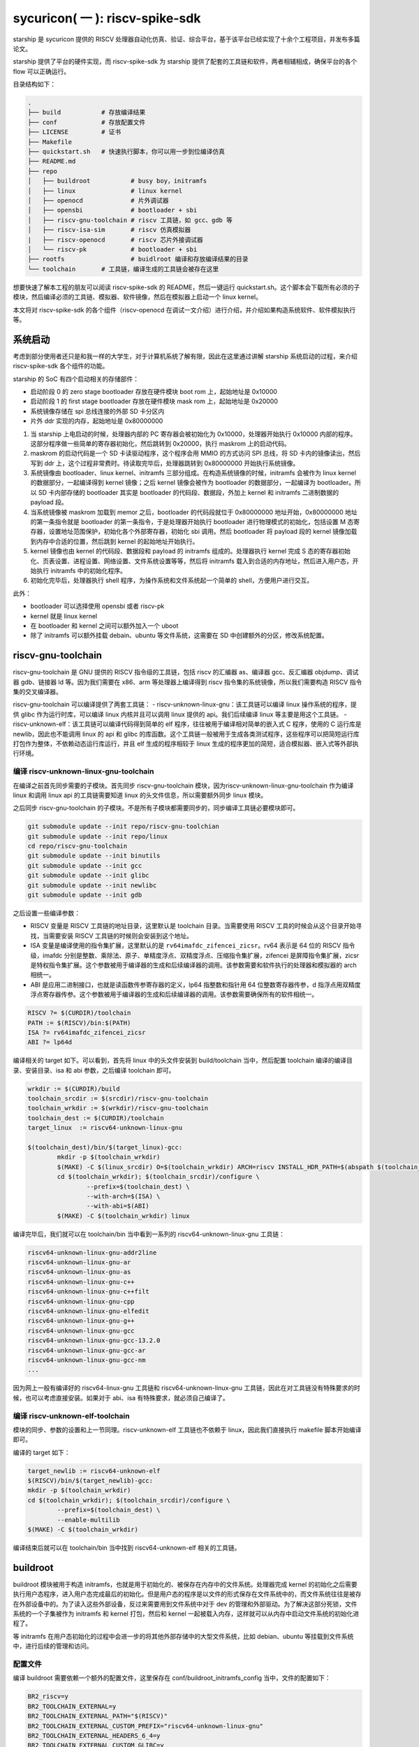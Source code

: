 sycuricon( 一 ): riscv-spike-sdk
========================================

starship 是 sycuricon 提供的 RISCV 处理器自动化仿真、验证、综合平台，基于该平台已经实现了十余个工程项目，并发布多篇论文。

starship 提供了平台的硬件实现，而 riscv-spike-sdk 为 starship 提供了配套的工具链和软件，两者相辅相成，确保平台的各个 flow 可以正确运行。

目录结构如下：

.. code:: text

    .
    ├── build           # 存放编译结果
    ├── conf            # 存放配置文件
    ├── LICENSE         # 证书
    ├── Makefile        
    ├── quickstart.sh   # 快速执行脚本，你可以用一步到位编译仿真
    ├── README.md                
    ├── repo
    │   ├── buildroot           # busy boy，initramfs
    │   ├── linux               # linux kernel
    │   ├── openocd             # 片外调试器
    │   ├── opensbi             # bootloader + sbi
    │   ├── riscv-gnu-toolchain # riscv 工具链，如 gcc、gdb 等
    │   ├── riscv-isa-sim       # riscv 仿真模拟器
    |   ├── riscv-openocd       # riscv 芯片外接调试器
    │   └── riscv-pk            # bootloader + sbi
    ├── rootfs                  # buidlroot 编译和存放编译结果的目录
    └── toolchain       # 工具链，编译生成的工具链会被存在这里

想要快速了解本工程的朋友可以阅读 riscv-spike-sdk 的 README，然后一键运行 quickstart.sh。这个脚本会下载所有必须的子模块，然后编译必须的工具链、模拟器、软件镜像，然后在模拟器上启动一个 linux kernel。

本文将对 riscv-spike-sdk 的各个组件（riscv-openocd 在调试一文介绍）进行介绍，并介绍如果构造系统软件、软件模拟执行等。

系统启动
~~~~~~~~~~~~~~~~~~~~~~~~~~~~~~~~~~~~~~~~~~~~~~~~~~~~~~~~

考虑到部分使用者还只是和我一样的大学生，对于计算机系统了解有限，因此在这里通过讲解 starship 系统启动的过程，来介绍 riscv-spike-sdk 各个组件的功能。

starship 的 SoC 有四个启动相关的存储部件：

- 启动阶段 0 的 zero stage bootloader 存放在硬件模块 boot rom 上，起始地址是 0x10000

- 启动阶段 1 的 first stage bootloader 存放在硬件模块 mask rom 上，起始地址是 0x20000

- 系统镜像存储在 spi 总线连接的外部 SD 卡分区内

- 片外 ddr 实现的内存，起始地址是 0x80000000

1. 当 starship 上电启动的时候，处理器内部的 PC 寄存器会被初始化为 0x10000，处理器开始执行 0x10000 内部的程序。这部分程序做一些简单的寄存器初始化，然后跳转到 0x20000，执行 maskrom 上的启动代码。

2. maskrom 的启动代码是一个 SD 卡读驱动程序，这个程序会用 MMIO 的方式访问 SPI 总线，将 SD 卡内的镜像读出，然后写到 ddr 上，这个过程非常费时。待读取完毕后，处理器跳转到 0x80000000 开始执行系统镜像。

3. 系统镜像由 bootloader、linux kernel、initramfs 三部分组成。在构造系统镜像的时候，initramfs 会被作为 linux kernel 的数据部分，一起编译得到 kernel 镜像；之后 kernel 镜像会被作为 bootloader 的数据部分，一起编译为 bootloader。所以 SD 卡内部存储的 bootloader 其实是 bootloader 的代码段、数据段，外加上 kernel 和 initramfs 二进制数据的 payload 段。

4. 当系统镜像被 maskrom 加载到 memor 之后，bootloader 的代码段就位于 0x80000000 地址开始，0x80000000 地址的第一条指令就是 bootloader 的第一条指令，于是处理器开始执行 bootloader 进行物理模式的初始化，包括设置 M 态寄存器，设置地址范围保护，初始化各个外部寄存器，初始化 sbi 调用。然后 bootloader 将 payload 段的 kernel 镜像加载到内存中合适的位置，然后跳到 kernel 的起始地址开始执行。

5. kernel 镜像也由 kernel 的代码段、数据段和 payload 的 initramfs 组成的。处理器执行 kernel 完成 S 态的寄存器初始化、页表设置、进程设置、网络设置、文件系统设置等等，然后将 initramfs 载入到合适的内存地址，然后进入用户态，开始执行 initramfs 中的初始化程序。

6. 初始化完毕后，处理器执行 shell 程序，为操作系统和文件系统起一个简单的 shell，方便用户进行交互。

此外：

- bootloader 可以选择使用 opensbi 或者 riscv-pk

- kernel 就是 linux kernel

- 在 bootloader 和 kernel 之间可以额外加入一个 uboot

- 除了 initramfs 可以额外挂载 debain、ubuntu 等文件系统，这需要在 SD 中创建额外的分区，修改系统配置。

riscv-gnu-toolchain
~~~~~~~~~~~~~~~~~~~~~~~

riscv-gnu-toolchain 是 GNU 提供的 RISCV 指令级的工具链，包括 riscv 的汇编器 as、编译器 gcc、反汇编器 objdump、调试器 gdb、链接器 ld 等。因为我们需要在 x86、arm 等处理器上编译得到 riscv 指令集的系统镜像，所以我们需要构造 RISCV 指令集的交叉编译器。

riscv-gnu-toolchain 可以编译提供了两套工具链：
- riscv-unknown-linux-gnu：该工具链可以编译 linux 操作系统的程序，提供 glibc 作为运行时库，可以编译 linux 内核并且可以调用 linux 提供的 api。我们后续编译 linux 等主要是用这个工具链。
- riscv-unknown-elf：该工具链可以编译代码得到简单的 elf 程序，往往被用于编译相对简单的嵌入式 C 程序，使用的 C 运行库是 newlib，因此也不能调用 linux 的 api 和 glibc 的库函数。这个工具链一般被用于生成各类测试程序，这些程序可以把简短运行库打包作为整体，不依赖动态运行库运行，并且 elf 生成的程序相较于 linux 生成的程序更加的简短，适合模拟器、嵌入式等外部执行环境。

编译 riscv-unknown-linux-gnu-toolchain
--------------------------------------

在编译之前首先同步需要的子模块。首先同步 riscv-gnu-toolchain 模块，因为riscv-unknown-linux-gnu-toolchain 作为编译 linux 和调用 linux api 的工具链需要知道 linux 的头文件信息，所以需要额外同步 linux 模块。

之后同步 riscv-gnu-toolchain 的子模块。不是所有子模块都需要同步的，同步编译工具链必要模块即可。

.. code:: sh

        git submodule update --init repo/riscv-gnu-toolchian
        git submodule update --init repo/linux
        cd repo/riscv-gnu-toolchain
        git submodule update --init binutils
        git submodule update --init gcc
        git submodule update --init glibc
        git submodule update --init newlibc
        git submodule update --init gdb



之后设置一些编译参数：

- RISCV 变量是 RISCV 工具链的地址目录，这里默认是 toolchain 目录。当需要使用 RISCV 工具的时候会从这个目录开始寻找，当需要安装 RISCV 工具链的时候则会安装到这个地址。

- ISA 变量是编译使用的指令集扩展，这里默认的是 ``rv64imafdc_zifencei_zicsr``。rv64 表示是 64 位的 RISCV 指令级，imafdc 分别是整数、乘除法、原子、单精度浮点、双精度浮点、压缩指令集扩展，zifencei 是屏障指令集扩展，zicsr 是特权指令集扩展。这个参数被用于编译器的生成和后续编译器的调用。该参数需要和软件执行的处理器和模拟器的 arch 相统一。

- ABI 是应用二进制接口，也就是读函数传参寄存器的定义，lp64 指整数和指针用 64 位整数寄存器传参，d 指浮点用双精度浮点寄存器传参。这个参数被用于编译器的生成和后续编译器的调用。该参数需要确保所有的软件相统一。

.. code-block:: Makefile

    RISCV ?= $(CURDIR)/toolchain
    PATH := $(RISCV)/bin:$(PATH)
    ISA ?= rv64imafdc_zifencei_zicsr
    ABI ?= lp64d

编译相关的 target 如下。可以看到，首先将 linux 中的头文件安装到 build/toolchain 当中，然后配置 toolchain 编译的编译目录、安装目录、isa 和 abi 参数，之后编译 toolchain 即可。

.. code-block:: Makefile

        wrkdir := $(CURDIR)/build
        toolchain_srcdir := $(srcdir)/riscv-gnu-toolchain
        toolchain_wrkdir := $(wrkdir)/riscv-gnu-toolchain
        toolchain_dest := $(CURDIR)/toolchain
        target_linux  := riscv64-unknown-linux-gnu

        $(toolchain_dest)/bin/$(target_linux)-gcc:
                mkdir -p $(toolchain_wrkdir)
                $(MAKE) -C $(linux_srcdir) O=$(toolchain_wrkdir) ARCH=riscv INSTALL_HDR_PATH=$(abspath $(toolchain_srcdir)/linux-headers) headers_install
                cd $(toolchain_wrkdir); $(toolchain_srcdir)/configure \
                        --prefix=$(toolchain_dest) \
                        --with-arch=$(ISA) \
                        --with-abi=$(ABI) 
                $(MAKE) -C $(toolchain_wrkdir) linux
 
编译完毕后，我们就可以在 toolchain/bin 当中看到一系列的 riscv64-unknown-linux-gnu 工具链：

.. code-block:: sh

        riscv64-unknown-linux-gnu-addr2line
        riscv64-unknown-linux-gnu-ar
        riscv64-unknown-linux-gnu-as
        riscv64-unknown-linux-gnu-c++
        riscv64-unknown-linux-gnu-c++filt
        riscv64-unknown-linux-gnu-cpp
        riscv64-unknown-linux-gnu-elfedit
        riscv64-unknown-linux-gnu-g++
        riscv64-unknown-linux-gnu-gcc
        riscv64-unknown-linux-gnu-gcc-13.2.0
        riscv64-unknown-linux-gnu-gcc-ar
        riscv64-unknown-linux-gnu-gcc-nm
        ...


因为网上一般有编译好的 riscv64-linux-gnu 工具链和 riscv64-unknown-linux-gnu 工具链，因此在对工具链没有特殊要求的时候，也可以考虑直接安装。如果对于 abi、isa 有特殊要求，就必须自己编译了。

编译 riscv-unknown-elf-toolchain
--------------------------------

模块的同步、参数的设置和上一节同理。riscv-unknown-elf 工具链也不依赖于 linux，因此我们直接执行 makefile 脚本开始编译即可。

编译的 target 如下：

.. code-block:: Makefile

        target_newlib := riscv64-unknown-elf
        $(RISCV)/bin/$(target_newlib)-gcc:
        mkdir -p $(toolchain_wrkdir)
        cd $(toolchain_wrkdir); $(toolchain_srcdir)/configure \
                --prefix=$(toolchain_dest) \
                --enable-multilib
        $(MAKE) -C $(toolchain_wrkdir)


编译结束后就可以在 toolchain/bin 当中找到 riscv64-unknown-elf 相关的工具链。

buildroot
~~~~~~~~~~~

buildroot 模块被用于构造 initramfs，也就是用于初始化的、被保存在内存中的文件系统。处理器完成 kernel 的初始化之后需要执行用户态程序，进入用户态完成最后的初始化。但是用户态的程序是以文件的形式保存在文件系统中的，而文件系统往往是被存在外部设备中的。为了读入这些外部设备，反过来需要用到文件系统中对于 dev 的管理和外部驱动。为了解决这部分死锁，文件系统的一个子集被作为 initramfs 和 kernel 打包，然后和 kernel 一起被载入内存，这样就可以从内存中启动文件系统的初始化进程了。

等 initramfs 在用户态初始化的过程中会进一步的将其他外部存储中的大型文件系统，比如 debian、ubuntu 等挂载到文件系统中，进行后续的管理和访问。

配置文件
----------

编译 buildroot 需要依赖一个额外的配置文件，这里保存在 conf/buildroot_initramfs_config 当中，文件的配置如下：

.. code-block:: text

        BR2_riscv=y
        BR2_TOOLCHAIN_EXTERNAL=y
        BR2_TOOLCHAIN_EXTERNAL_PATH="$(RISCV)"
        BR2_TOOLCHAIN_EXTERNAL_CUSTOM_PREFIX="riscv64-unknown-linux-gnu"
        BR2_TOOLCHAIN_EXTERNAL_HEADERS_6_4=y
        BR2_TOOLCHAIN_EXTERNAL_CUSTOM_GLIBC=y
        # BR2_TOOLCHAIN_EXTERNAL_INET_RPC is not set
        BR2_TOOLCHAIN_EXTERNAL_CXX=y

BR2_TOOLCHAIN_EXTERNAL_HEADERS_6_4=y 定义了 buildroot 依赖的 linux 内核的版本类型，比如这里是因为我们搭配的 linux 内核是 6.4 版本，如果更换了内核版本，这个参数也要跟着做修改。

开始编译
---------

编译 buildroot 的 makefile 脚本如下：

.. code-block:: Makefile

        buildroot_srcdir := $(srcdir)/buildroot
        buildroot_initramfs_wrkdir := $(topdir)/rootfs/buildroot_initramfs
        buildroot_initramfs_tar := $(buildroot_initramfs_wrkdir)/images/rootfs.tar
        buildroot_initramfs_config := $(confdir)/buildroot_initramfs_config
        buildroot_initramfs_sysroot_stamp := $(wrkdir)/.buildroot_initramfs_sysroot
        buildroot_initramfs_sysroot := $(topdir)/rootfs/buildroot_initramfs_sysroot


- conf/buildroot_initramfs_config：提供的 buildroot 的配置

- repo/buildroot：buildroot 的源代码

- rootfs/buildroot_initramfs：buildroot 编译的工作区

- rootfs/buildroot_initramfs/.config：编译 buildroot 用到的完整的 buildroot 配置

- rootfs/buildroot_initramfs/image/rootfs.tar：buildroot 编译得到的 initramfs 压缩包

- rootfs/buildroot_initramfs_sysroot：rootfs.tar 解压缩后的内容

.. code-block:: Makefile

        $(buildroot_initramfs_wrkdir)/.config: $(buildroot_srcdir)
                rm -rf $(dir $@)
                mkdir -p $(dir $@)
                cp $(buildroot_initramfs_config) $@
                $(MAKE) -C $< RISCV=$(RISCV) PATH="$(PATH)" O=$(buildroot_initramfs_wrkdir) olddefconfig CROSS_COMPILE=riscv64-unknown-linux-gnu-

        $(buildroot_initramfs_tar): $(buildroot_srcdir) $(buildroot_initramfs_wrkdir)/.config $(RISCV)/bin/$(target_linux)-gcc $(buildroot_initramfs_config)
                $(MAKE) -C $< RISCV=$(RISCV) PATH="$(PATH)" O=$(buildroot_initramfs_wrkdir)

        $(buildroot_initramfs_sysroot): $(buildroot_initramfs_tar)
                mkdir -p $(buildroot_initramfs_sysroot)
                tar -xpf $< -C $(buildroot_initramfs_sysroot) --exclude ./dev --exclude ./usr/share/locale

        .PHONY: buildroot_initramfs_sysroot
        buildroot_initramfs_sysroot: $(buildroot_initramfs_sysroot)


1. 执行 buildroot_initramfs_sysroot 项目，编译 initramfs 的 sysroot

2. 执行 $(buildroot_initramfs_wrkdir)/.config，该目标将 conf/buildroot_initramfs_config 拷贝到 rootfs/buildroot_initramfs，然后执行 buildroot 的 oldconfig 项目，在 conf/buildroot_initramfs_config 的基础上生成 .config

3. 执行 $(buildroot_initramfs_tar)，根据 .config 的配置，生成文件系统的 tar 压缩包，保存在 rootfs/buildroot_initramfs/images/rootfs.tar

4. 执行 $(buildroot_initramfs_sysroot)，将 rootfs.tar 解压到 rootfs/buildroot_initramfs_sysroot

编译结果
-----------------

我们可以打开 rootfs/buildroot_initramfs_sysroot 来查看对应的文件系统结果：

.. code-block:: sh

        riscv-spike-sdk/rootfs/buildroot_initramfs_sysroot$ ls
        bin  data  etc  lib  lib64  linuxrc  media  mnt  opt  proc  root  run  sbin  sys  tmp  usr  var


执行 ls 命令可以看到，实际上 bin 文件夹下的系统目录只有一个 busybox 是真实存在的应用，其他的 ls、cp 等简单功能都是链接到 busybox，由 busybox 实现。所以这个 initramfs 实际上就是用 busybox 提供功能服务的。

.. code-block:: sh

        rootfs/buildroot_initramfs_sysroot/bin$ ls -l
        total 964
        lrwxrwxrwx 1 zyy zyy      7 Dec  2  2023 arch -> busybox
        lrwxrwxrwx 1 zyy zyy      7 Dec  2  2023 ash -> busybox
        lrwxrwxrwx 1 zyy zyy      7 Dec  2  2023 base32 -> busybox
        lrwxrwxrwx 1 zyy zyy      7 Dec  2  2023 base64 -> busybox
        -rwsr-xr-x 1 zyy zyy 984696 Dec  2  2023 busybox
        lrwxrwxrwx 1 zyy zyy      7 Dec  2  2023 cat -> busybox
        lrwxrwxrwx 1 zyy zyy      7 Dec  2  2023 chattr -> busybox
        lrwxrwxrwx 1 zyy zyy      7 Dec  2  2023 chgrp -> busybox
        lrwxrwxrwx 1 zyy zyy      7 Dec  2  2023 chmod -> busybox
        lrwxrwxrwx 1 zyy zyy      7 Dec  2  2023 chown -> busybox
        lrwxrwxrwx 1 zyy zyy      7 Dec  2  2023 cp -> busybox
        lrwxrwxrwx 1 zyy zyy      7 Dec  2  2023 cpio -> busybox
        lrwxrwxrwx 1 zyy zyy      7 Dec  2  2023 date -> busybox
        lrwxrwxrwx 1 zyy zyy      7 Dec  2  2023 dd -> busybox
        lrwxrwxrwx 1 zyy zyy      7 Dec  2  2023 df -> busybox
        ...

initramfs
------------------

conf/initramfs.txt 是 kernel 携带 initramfs 的时候额外需要携带的文件，文件内容如下：

.. code-block:: sh

        dir /dev 755 0 0
        nod /dev/console 644 0 0 c 5 1
        nod /dev/null 644 0 0 c 1 3
        slink /init /bin/busybox 755 0 0

当 initramfs 文件系统被挂载之后，他会执行这个 initramfs.txt 中的命令，生成额外的 dev 文件夹，将 bin/busybox 链接到 init 进程，之后开始执行 init 进程进行用户态的初始化。

追加文件
-------------------

在 initramfs 编译完成后，如果用户需要自己额外提供其他的文件，可以在 rootfs/buildroot_initramfs_sysroot 对应的文件夹中加入额外的文件。因为 sysroot 文件夹的权限是 root 的，所以这个时候需要用 sudo 权限才可以加入文件成功。

linux
~~~~~~~~~~~

linux 内核是操作系统的核心部分，负责初始化系统态的各个程序和提供各类系统调用，然后挂载 initramfs 进行下一阶段的初始化。

配置文件
----------------

编译 linux 同样依赖配置文件 conf/linux_defconfig，该配置文件内容如下：

.. code-block:: text

        CONFIG_EMBEDDED=y
        CONFIG_SOC_SIFIVE=y
        CONFIG_SMP=y
        CONFIG_HZ_100=y
        CONFIG_CMDLINE="earlyprintk"
        CONFIG_PARTITION_ADVANCED=y
        # CONFIG_COMPACTION is not set
        ....


一些比较特殊的配置字段如下：

- CONFIG_DEFAULT_HOSTNAME="riscv-rss"：riscv-rss 是 riscv-spike-sdk 的简称

- CONFIG_BLK_DEV_INITRD=y：表示 initramfs 会被 kernel 打包作为 payload

- CONFIG_HVC_RISCV_SBI=y：允许使用 hvc 功能

- CONFIG_EXT4_FS=y：文件系统格式为 ext4_fs，initramfs 的格式就是对应的 ext4

- CONFIG_MODULES=y：允许加载额外的内核模块，即可以执行 insmod、rmmod 等

开始编译
---------------------

编译 linux 的脚本如下：

.. code-block:: makefile

        linux_srcdir := $(srcdir)/linux
        linux_wrkdir := $(wrkdir)/linux
        linux_defconfig := $(confdir)/linux_defconfig

        vmlinux := $(linux_wrkdir)/vmlinux
        vmlinux_stripped := $(linux_wrkdir)/vmlinux-stripped
        linux_image := $(linux_wrkdir)/arch/riscv/boot/Image

- repo/linux：为 linux 的源代码

- conf/linux_defconfig：为 linux 的默认配置选项

- build/linux：为编译 linux 的工作区域

- build/linux/vmlinux：为 linux 编译得到的 elf 文件

- build/linux/vmlinux-stripped：是 vmlinux 删去符号表等冗余信息之后的文件

- build/linux/arch/riscv/boot/Image：vumlinux-stripped 生成的二进制镜像文件

.. code-block:: sh

        $(linux_wrkdir)/.config: $(linux_defconfig) $(linux_srcdir)
                mkdir -p $(dir $@)
                cp -p $< $@
                $(MAKE) -C $(linux_srcdir) O=$(linux_wrkdir) ARCH=riscv CROSS_COMPILE=riscv64-unknown-linux-gnu- olddefconfig
                echo $(ISA)
                echo $(filter rv32%,$(ISA))
        ifeq (,$(filter rv%c,$(ISA)))
                sed 's/^.-CONFIG_RISCV_ISA_C.-$$/CONFIG_RISCV_ISA_C=n/' -i $@
                $(MAKE) -C $(linux_srcdir) O=$(linux_wrkdir) ARCH=riscv CROSS_COMPILE=riscv64-unknown-linux-gnu- olddefconfig
        endif

        $(vmlinux): $(linux_srcdir) $(linux_wrkdir)/.config $(buildroot_initramfs_sysroot)
                $(MAKE) -C $< O=$(linux_wrkdir) \
                        CONFIG_INITRAMFS_SOURCE="$(confdir)/initramfs.txt $(buildroot_initramfs_sysroot)" \
                        CONFIG_INITRAMFS_ROOT_UID=$(shell id -u) \
                        CONFIG_INITRAMFS_ROOT_GID=$(shell id -g) \
                        CROSS_COMPILE=riscv64-unknown-linux-gnu- \
                        ARCH=riscv \
                        all

        $(vmlinux_stripped): $(vmlinux)
                $(target_linux)-strip -o $@ $<

        $(linux_image): $(vmlinux)

        .PHONY: vmlinux
        vmlinux: $(vmlinux)


1. 执行 $(linux_wrkdir)/.config，将 conf/linux_defconfig 拷贝到 build/linux，然后执行 linux 的 olddefconfig 在 linux_defconfig 的基础上生成新的配置文件 .conf

2. 检查 ISA 是不是包含压缩指令扩展，包含的话新增 CONFIG_RISCV_ISA_C 的配置，重新生成配置文件

3. 执行 $(vmlinux) 将 linux 源码生成 vmlinux 文件和 Image 文件，并将 initramfs_sysroot 打包作为内嵌的文件系统。CONFIG_INITRAMFS_SOURCE 载入对应的 initramfs 的内容，包括 initramfs.txt 和 initramfs_sysroot。

4. 执行 $(vmlinux_stripped) 生成去掉调试信息后的 vmlinux-stripped

riscv-pk
~~~~~~~~~~~~~~~~

riscv-pk 有两个作用，一个是配合 spike 模拟器提供一个简单的 kernel，在这个 kernel 的基础上可以直接运行 riscv 的 elf；
一个是充当简单的 bootloader。riscv-pk 现在已经停止维护了，之后也许我们会用 opensbi 替换 bbl。

开始编译
------------------

.. code-block:: Makefile

        pk_srcdir := $(srcdir)/riscv-pk
        pk_wrkdir := $(wrkdir)/riscv-pk
        bbl := $(pk_wrkdir)/bbl
        pk  := $(pk_wrkdir)/pk


- repo/riscv-pk：riscv-pk 的源代码

- build/riscv-pk：编译 riscv-pk 的工作区

- build/pk：充当模拟器上执行的内核，为 riscv-unknown-elf 编译的程序提供 newlib 的可执行环境

- build/bbl：生成的 bootloader elf 文件，充当系统软件中的 bootloader

- build/bbl.bin：bbl elf 文件对应的二进制镜像

.. code-block:: Makefile

        ifeq ($(BOARD),False)
                DTS=$(abspath conf/spike.dts)
        else
                DTS=$(abspath conf/starship.dts)
        endif

        $(bbl): $(pk_srcdir) $(vmlinux_stripped)
                rm -rf $(pk_wrkdir)
                mkdir -p $(pk_wrkdir)
                cd $(pk_wrkdir) && $</configure \
                        --host=$(target_linux) \
                        --with-payload=$(vmlinux_stripped) \
                        --enable-logo \
                        --with-logo=$(abspath conf/logo.txt) \
                        --with-dts=$(DTS)
                CFLAGS="-mabi=$(ABI) -march=$(ISA)" $(MAKE) -C $(pk_wrkdir)

        $(pk): $(pk_srcdir) $(RISCV)/bin/$(target_newlib)-gcc
                rm -rf $(pk_wrkdir)
                mkdir -p $(pk_wrkdir)
                cd $(pk_wrkdir) && $</configure \
                        --host=$(target_newlib) \
                        --prefix=$(abspath $(toolchain_dest))
                CFLAGS="-mabi=$(ABI) -march=$(ISA)" $(MAKE) -C $(pk_wrkdir)
                $(MAKE) -C $(pk_wrkdir) install

        .PHONY: bbl
        bbl: $(bbl)


1. DTS 参数用于指定生成 bbl 时候携带的设备树文件，仿真使用 spike.dts，在 VC707 FPGA 环境执行使用 starship.dts

2. 执行 $(bbl) 生成 bbl。先执行 configure，根据 with-dts 选择系统文件携带的系统设备树文件（spike.dts 或者 starship.dts），with-logo 选择系统文件附带的 logo，with-payload 选择负载的 kernel 文件（也就是前面生成的 vmlinux-stripped），host 选择系统文件的编译和运行时环境（riscv64-unknown-linux-gnu 或者 riscv64-unknown-elf）得到对应的配置文件，然后执行 make 生成 pk 和 bbl。

3. 执行 $(pk) 生成 pk。host 选择使用 riscv64-uknown-elf，所以搭配 riscv64-unknown-elf 生成的可执行程序使用；prefix 选择 toolchain，所以生成的程序会被安装到 toolchain 中。

logo
~~~~~~~~~~~~~~~~

我们的 logo 保存在 conf/logo.txt，这个 logo 在 bbl 启动的时候会被打印出来，作为我们的标识符。RSS 是 riscv-spike-sdk 的简写。

.. code-block:: text


                        RISC-V Spike Simulator SDK

                ___           ___           ___     
               /\  \         /\  \         /\  \    
              /  \  \       /  \  \       /  \  \   
             / /\ \  \     / /\ \  \     / /\ \  \  
            /  \~\ \  \   _\ \~\ \  \   _\ \~\ \  \ 
           / /\ \ \ \__\ /\ \ \ \ \__\ /\ \ \ \ \__\
           \/_|  \/ /  / \ \ \ \ \/__/ \ \ \ \ \/__/
              | |  /  /   \ \ \ \__\    \ \ \ \__\  
              | |\/__/     \ \/ /  /     \ \/ /  /  
              | |  |        \  /  /       \  /  /   
               \|__|         \/__/         \/__/ 
     
dts
~~~~~~~~~~~~~~~~~~

程序的正确执行需要软硬件的协同配合，这就要求软件可以知道硬件平台的信息。比如说软件要可以控制串口输出字符信息，那就需要知道串口的产品类型、MMIO 地址，这样才可以调用对应的驱动，读写争取的 MMIO 地址。

如果每个硬件平台的信息都硬编码在软件中，会导致软件需要准备硬件平台定制化。为了保证软件的通用性，这些平台相关的数据被整合为一个设备树文件，由硬件平台厂商提供，存储在平台固件中。当软件启动时，他从平台固件中读取对应的设备树，然后在启动时就可以调用正确的驱动，正确 handle 各个平台硬件了。

此外，也可以让 bootloader 在编译的时候内置平台的设备树，这个设备树会覆盖固件的设备树成为真正的设备树，供后续使用。

- conf/spike.dts：spike 模拟器模拟的硬件平台的设备树，供 spike 模拟器上运行的软件使用

- conf/starship.dts：starship 生成的硬件平台的设备树，供 starship 硬件平台运行的软件使用

spike
~~~~~~~~~~~~~~~~~~

spike 是 riscv 指令集的指令级模拟器。它可以模拟一个多核、简单设备的 RISCV 处理器平台，然后执行 riscv 程序。

开始编译
-------------------

.. code-block:: Makefile

        spike_srcdir := $(srcdir)/riscv-isa-sim
        spike_wrkdir := $(wrkdir)/riscv-isa-sim
        spike := $(toolchain_dest)/bin/spike

- repo/riscv-isa-sim：spike 的源代码

- build/riscv-isa-sim：编译 spike 的工作区

- toolchain/bin/spike：编译后安装的 spike 工具 

.. code-block:: Makefile

        $(spike): $(spike_srcdir)
                rm -rf $(spike_wrkdir)
                mkdir -p $(spike_wrkdir)
                mkdir -p $(dir $@)
                cd $(spike_wrkdir) && $</configure \
                        --prefix=$(dir $(abspath $(dir $@))) 
                $(MAKE) -C $(spike_wrkdir)
                $(MAKE) -C $(spike_wrkdir) install
                touch -c $@

1. prefix 配置指定了生成的 spike 等工具安装的目录位置

2. 在 build/riscv-isa-sim 执行 configure 生成配置文件和 makefile 等，执行 makefile 生成 Spike

3. 执行 make install，将 spike 安装到 toolchain 目录下

安装的结果如下：

.. code-block:: sh

        riscv-spike-sdk/toolchain/bin$ ls | grep spike
        spike
        spike-dasm
        spike-log-parser
        termios-xspike
        xspike

执行简单程序
-------------------------

我们编写一个简单的 riscv 指令集的汇编程序，然后用 riscv64-unknown-elf-gcc 编译为 elf 文件，之后执行 ``spike testcase.elf`` 即可在 spike 上执行该程序。

简单程序的执行机理如下，

1. spike 内部会模拟一块 0x10000 开始的 bootrom 和一块 0x80000000 开始的内存

2. 执行 spike testcase.elf 之后，spike 会被 testcase.elf 进行解析，首先 testcase.elf 的起始物理地址（_start 的地址）会被解析出来保存到 0x1000 的内存中，然后 elf 程序中的 program segmentation 会被加载到对应的内存当中

3. 然后 spike 的 PC 初始化为 0x10000，开始执行 bootrom，访问 0x1000 得到起始地址跳入内存，然后开始执行 testcase.elf

spike 还额外模拟了串口等设备，testcase 可以向串口 MMIO 读写来获得外部输入，或者输出字符到 stdout；不然的话 testcase.elf 执行过程中就看不到任何输出。

为了查看 spike 内部执行的情况，或者对 spike 的执行进行断点调试，我们可以执行 ``spike -d testcase.elf``。-d 选项让 spike 在调试模式下运行，这个时候会有一个交互的命令行供调试者使用。此外对于一个在不断执行的程序们可以执行 ctrl+C 中断程序进入 debug 命令行交互模式。

.. code-block:: sh

        riscv-spike-sdk$ ./toolchain/bin/spike -d starship-dummy-testcase 
        (spike) 
        core   0: 0x0000000000001000 (0x00000297) auipc   t0, 0x0
        (spike)
        core   0: 0x0000000000001004 (0x02028593) addi    a1, t0, 32
        (spike)
        core   0: 0x0000000000001008 (0xf1402573) csrr    a0, mhartid
        (spike) reg 0 t0
        0x0000000000001000
        (spike) reg 0 a1
        0x0000000000001020
        (spike) reg 0 a0
        0x0000000000000000
        (spike)
        core   0: 0x000000000000100c (0x0182b283) ld      t0, 24(t0)
        (spike)
        core   0: 0x0000000000001010 (0x00028067) jr      t0
        (spike) reg 0 t0  
        0x0000000080000000

- 敲击回车可以让 spike 单步执行一条指令

- 可以看到一开始的时候 pc 初始化为 0x10000，执行 bootrom 上的启动程序

- ``reg core_id reg_name``，可以查看寄存器的值。因此 spike 可以模拟多个 core，所以需要 core_id 指示是哪个处理器。

  - ``reg 0 a0``，就是查看 0 号 core 的 a0 寄存器的值。

- 我们解析这部分指令：

  1. a1 获得 0x1020 的地址，这个是处理器固件当中设备树文件所在的地址，这个地址会被传给后续的 bbl、linux 做进一步的解析
  2. t0 读取 0x1000 地址中存储的内容，这个就是 spike 解析 elf 之后存储的 elf 的 entry 的地址
  3. a0 获得 mhartid 的地址，也就是 core 的编号，不同的 core 执行后续的软件时在行为上会存在差异。（比如启动时 0 号 core 负责初始化，其他 core 死循环直到 0 号 core 初始化完毕才继续运行。）
  4. 跳转到 t0 指示的 entry 地址，执行内存中载入的 elf 程序

执行 help 可以查看更多交互命令；如果想退出 spike，执行 q 命令即可：

.. code-block:: sh

        (spike) help
        Interactive commands:
        reg <core> [reg]                # Display [reg] (all if omitted) in <core>
        freg <core> <reg>               # Display float <reg> in <core> as hex
        pc <core>                       # Show current PC in <core>
        priv <core>                     # Show current privilege level in <core>
        mem [core] <hex addr>           # Show contents of virtual memory <hex addr> in [core] (physical memory <hex addr> if omitted)
        str [core] <hex addr>           # Show NUL-terminated C string at virtual address <hex addr> in [core] (physical address <hex addr> if omitted)
        dump                            # Dump physical memory to binary files
        dump_all                        # Dump physical memory to hex and dump regs info to inst
        ...

之后我们继续执行，最后的输出如下：

.. code-block:: sh

        (spike) 
        core   0: 0x00000000800001a0 (0x00000073) ecall
        core   0: exception trap_user_ecall, epc 0x00000000800001a0
        (spike) 
        core   0: >>>>  trap_vector
        core   0: 0x0000000080000004 (0x34202f73) csrr    t5, mcause
        (spike) 
        core   0: 0x0000000080000008 (0x00800f93) li      t6, 8
        (spike) 
        core   0: 0x000000008000000c (0x03ff0863) beq     t5, t6, pc + 48
        (spike)
        core   0: >>>>  write_tohost
        core   0: 0x000000008000003c (0x00001f17) auipc   t5, 0x1
        (spike) 
        core   0: 0x0000000080000040 (0xfc3f2223) sw      gp, -60(t5)

- 对于异常等特殊事件 spike 会给出额外的提示

- spike 会解析 elf 的符号表存储起来，在调试的时候遇到对应的地址会输出对应的符号，作为调试的提示

- 最后可以看到 elf 写了 0x1000 地址之后程序结束，这是 spike 的一个模拟器和主机的 to_host、from_host 交互机制。在一些复杂场景中，spike 是执行在一个 host 程序上的，host 通过 to_host 接口获得 spike 的反馈，通过 from_host 接口向 spike 发送数据和命令。spike 在载入 elf 的时候会查看 elf 有没有定义 to_host 和 from_host 地址，如果定义了这两个地址范围会被用于特殊的 MMIO，spike 上执行的程序通过读写 to_host、from_host 的地址来和 host 交互。在这里，程序向 to_host 写入特殊的值（最低位是 1）来请求退出。

因此 spike 上执行的程序需要满足如下几个特点：

- 需要是 elf 程序

- program segementation 需要有对应的物理地址，这个范围要落在 spike 的物理地址范围中

- elf 如果有 host 交互的需要，需要有 to_host 和 from_host 标号指示的内存区域

newlib 库程序执行
------------------------------

如果我们希望 elf 可以执行更复杂的功能，比如读写 spike 的串口 MMIO 进行 terminal 的输入输出，这个时候就需要在编译的时候链接运行时库。我们可以编写如下的 C 程序，然后用 riscv64-unknown-elf-gcc 编译得到 elf 文件。

.. code-block:: C

        #include<stdio.h>
        int main(){
                printf("hello, world!\n");
        }

这个程序没有办法直接在 spike 上执行：

- spike 上没有 printf 函数的代码实现
- elf 没有和物理地址相关的载入说明

但是之前编译的 pk 可以解决这个问题。pk 在 spike 上启动一个小型的操作系统，可以为 elf 提供 newlib 的调用，并且可以将 elf 载入到合适的虚拟地址范围。

因此我们执行 ``./toolchain/bin/spike ./build/riscv-pk/pk a.out`` 就可以在 spike 的 pk 操作系统上执行 a.out 的 elf 程序了。

.. code-block:: sh

        riscv-spike-sdk$ ./toolchain/bin/spike ./build/riscv-pk/pk a.out 
        bbl loader
        hello, world!   

- ``bbl loader`` 是 pk 成功启动后的输出
- ``hello, world!`` 是 a.out 顺利执行后调用 pk 的 newlib 输出的信息

系统软件镜像的运行
-----------------------

1. 首先运行 ``spike --dum-dts`` 可以得到 spike 的设备树。conf/spike.dts 就是这样获得的，随着 spike 版本的升级，这个 spike 发生了变化，就可以用同样的方法升级 conf/spike.dts。

.. code-block:: sh

        ./toolchain/bin/spike --dump-dts starship-dummy-testcase
        /dts-v1/;

        / {
        #address-cells = <2>;
        #size-cells = <2>;
        compatible = "ucbbar,spike-bare-dev";
        model = "ucbbar,spike-bare";
        chosen {
        stdout-path = &SERIAL0;
        bootargs = "console=ttyS0 earlycon";
        };
        cpus {
        #address-cells = <1>;
        #size-cells = <0>;
        ...

2. 编译需要的软件，这里直接执行 make bbl 即可，它会依次编译 buildroot、linux kernel、bbl，并且打包 spike.dts，最后得到可执行的 bbl

3. 执行 ``make sim``，也就是 ``spike bbl`` 就可以在 spike 上执行我们的系统软件了，会依次启动 bootloader、linux 并挂载 initramfs

.. code-block:: sh

        riscv-spike-sdk$ make sim
        /home/zyy/extend/riscv-spike-sdk/toolchain/bin/spike --isa=rv64imafdc_zifencei_zicsr_zicntr_zihpm /home/zyy/extend/riscv-spike-sdk/build/riscv-pk/bbl
        bbl loader


                        RISC-V Spike Simulator SDK

                ___           ___           ___     
               /\  \         /\  \         /\  \    
              /  \  \       /  \  \       /  \  \   
             / /\ \  \     / /\ \  \     / /\ \  \  
            /  \~\ \  \   _\ \~\ \  \   _\ \~\ \  \ 
           / /\ \ \ \__\ /\ \ \ \ \__\ /\ \ \ \ \__\
           \/_|  \/ /  / \ \ \ \ \/__/ \ \ \ \ \/__/
              | |  /  /   \ \ \ \__\    \ \ \ \__\  
              | |\/__/     \ \/ /  /     \ \/ /  /  
              | |  |        \  /  /       \  /  /   
               \|__|         \/__/         \/__/ 
     


        [    0.000000] Linux version 6.6.2-ga06ca85b22f6 (zyy@zyy-OptiPlex-7060) (riscv64-unknown-linux-gnu-gcc (gc891d8dc2) 13.2.0, GNU ld (GNU Binutils) 2.41) #1 SMP Thu Nov 28 13:44:33 +08 2024
        [    0.000000] Machine model: ucbbar,spike-bare
        [    0.000000] SBI specification v0.1 detected
        [    0.000000] earlycon: sbi0 at I/O port 0x0 (options '')
        [    0.000000] printk: bootconsole [sbi0] enabled
        [    0.000000] efi: UEFI not found.
        ...


        [    0.156925] 10000000.ns16550: ttyS0 at MMIO 0x10000000 (irq = 12, base_baud = 625000) is a 16550A
        [    0.158655] NET: Registered PF_PACKET protocol family
        [    0.164865] clk: Disabling unused clocks
        [    0.167220] Freeing unused kernel image (initmem) memory: 8672K
        [    0.174220] Run /init as init process
        Saving 256 bits of non-creditable seed for next boot
        Starting syslogd: OK
        Starting klogd: OK
        Running sysctl: OK
        Starting network: OK

        Welcome to Buildroot
        buildroot login: root
        root
        # ls
        ls
        rgvlt_test.ko
        #

opensbi
~~~~~~~~~~~~~~~~~~~~~~~~~

opensbi 可以替代 bbl 充当 bootloader，并且 opensbi 现在还在被维护使用，应用范围更广，也许之后会全面切换到 opensbi 上。

开始编译
---------------------------

.. code-block:: Makefile

        opensbi_srcdir := $(srcdir)/opensbi
        opensbi_wrkdir := $(wrkdir)/opensbi
        fw_jump := $(opensbi_wrkdir)/platform/generic/firmware/fw_jump.elf

- repo/opensbi：opensbi 的源代码

- build/opensbi：编译 opensbi 的工作区

- build/opensbi/platform/generic/firmware/fw_jump.elf：opensbi 的编译结果

.. code-block:: Makefile

    $(fw_jump): $(opensbi_srcdir) $(linux_image) $(RISCV)/bin/$(target_linux)-gcc
        rm -rf $(opensbi_wrkdir)
        mkdir -p $(opensbi_wrkdir)
        $(MAKE) -C $(opensbi_srcdir) FW_PAYLOAD_PATH=$(linux_image) PLATFORM=generic O=$(opensbi_wrkdir) CROSS_COMPILE=riscv64-unknown-linux-gnu-

编译 opensbi，并且打包 linux image，最后的结果保存在 fw_jump.elf 当中

模拟执行
----------------------------

spike 模拟执行 ``make sim BL=opensbi`` 即可让 spike 执行 fw_jump.elf。

.. code-block:: Makefile

    ifeq ($(BL),opensbi)
    .PHONY: sim
    sim: $(fw_jump) $(spike)
        $(spike) --isa=$(ISA) -p4 --kernel $(linux_image) $(fw_jump)

输出结果如下，除了 bootloader 阶段，后续和 bbl 无明显差异：

.. code-block:: sh

        /home/zyy/extend/riscv-spike-sdk/toolchain/bin/spike --isa=rv64imafdc_zifencei_zicsr -p4 --kernel /home/zyy/extend/riscv-spike-sdk/build/linux/arch/riscv/boot/Image /home/zyy/extend/riscv-spike-sdk/build/opensbi/platform/generic/firmware/fw_jump.elf

        OpenSBI v1.3
           ____                    _____ ____ _____
          / __ \                  / ____|  _ \_   _|
         | |  | |_ __   ___ _ __ | (___ | |_) || |
         | |  | | '_ \ / _ \ '_ \ \___ \|  _ < | |
         | |__| | |_) |  __/ | | |____) | |_) || |_
          \____/| .__/ \___|_| |_|_____/|____/_____|
                | |
                |_|

        Platform Name             : ucbbar,spike-bare
        Platform Features         : medeleg
        Platform HART Count       : 4
        Platform IPI Device       : aclint-mswi
        Platform Timer Device     : aclint-mtimer @ 10000000Hz
        Platform Console Device   : uart8250
        Platform HSM Device       : ---
        Platform PMU Device       : ---
        Platform Reboot Device    : htif
        Platform Shutdown Device  : htif
        Platform Suspend Device   : ---
        Platform CPPC Device      : ---
        Firmware Base             : 0x80000000
        Firmware Size             : 352 KB
        Firmware RW Offset        : 0x40000
        Firmware RW Size          : 96 KB
        Firmware Heap Offset      : 0x4e000
        Firmware Heap Size        : 40 KB (total), 2 KB (reserved), 9 KB (used), 28 KB (free)
        Firmware Scratch Size     : 4096 B (total), 328 B (used), 3768 B (free)
        Runtime SBI Version       : 2.0

        Domain0 Name              : root
        Domain0 Boot HART         : 0
        Domain0 HARTs             : 0*,1*,2*,3*
        Domain0 Region00          : 0x0000000010000000-0x0000000010000fff M: (I,R,W) S/U: (R,W)
        Domain0 Region01          : 0x0000000080040000-0x000000008005ffff M: (R,W) S/U: ()
        Domain0 Region02          : 0x0000000002080000-0x00000000020bffff M: (I,R,W) S/U: ()
        Domain0 Region03          : 0x0000000080000000-0x000000008003ffff M: (R,X) S/U: ()
        Domain0 Region04          : 0x0000000002000000-0x000000000207ffff M: (I,R,W) S/U: ()
        Domain0 Region05          : 0x0000000000000000-0xffffffffffffffff M: () S/U: (R,W,X)
        Domain0 Next Address      : 0x0000000080200000
        Domain0 Next Arg1         : 0x0000000082200000
        Domain0 Next Mode         : S-mode
        Domain0 SysReset          : yes
        Domain0 SysSuspend        : yes

        Boot HART ID              : 0
        Boot HART Domain          : root
        Boot HART Priv Version    : v1.12
        Boot HART Base ISA        : rv64imafdc
        Boot HART ISA Extensions  : none
        Boot HART PMP Count       : 16
        Boot HART PMP Granularity : 4
        Boot HART PMP Address Bits: 54
        Boot HART MHPM Info       : 0 (0x00000000)
        Boot HART MIDELEG         : 0x0000000000000222
        Boot HART MEDELEG         : 0x000000000000b109
        [    0.000000] Linux version 6.6.2-ga06ca85b22f6 (zyy@zyy-OptiPlex-7060) (riscv64-unknown-linux-gnu-gcc (gc891d8dc2) 13.2.0, GNU ld (GNU Binutils) 2.41) #1 SMP Thu Nov 28 13:44:33 +08 2024
        [    0.000000] Machine model: ucbbar,spike-bare
        [    0.000000] SBI specification v2.0 detected
        ...

        [    0.392630] NET: Registered PF_PACKET protocol family
        [    0.398815] clk: Disabling unused clocks
        [    0.401385] Freeing unused kernel image (initmem) memory: 8672K
        [    0.443095] Run /init as init process
        Saving 256 bits of non-creditable seed for next boot
        Starting syslogd: OK
        Starting klogd: OK
        Running sysctl: OK
        Starting network: OK

        Welcome to Buildroot
        buildroot login:


磁盘制作
~~~~~~~~~~~~~~~~~~~~~~~~

spike 执行系统程序的时候，它因为软件模拟的，可以随意的将系统软件复制到内存当中，但是硬件 FPGA 执行的时候并不可以。FPGA 执行的时候，系统软件被存在 SD 卡中，然后 FPGA 上的 core 执行固件代码，将系统文件从 SD 卡读入内存。因此我们需要为 FPGA 制作 SD 卡。

首先我们将 SD 卡插入读卡器，然后将读卡器插入主机，物理步骤如下图所示。

.. table:: SD 卡读卡器使用

   +-----------------------------------------+-------------------------------------+
   | image                                   | step                                |
   +=========================================+=====================================+
   | .. image:: ../_img/sd_card_reader.jpg   | insert SD card into SD card reader  |
   |    :scale: 20%                          |                                     |
   +-----------------------------------------+-------------------------------------+
   | .. image:: ../_img/sd_card_writer.jpg   | insert SD card reader into USB port |
   |    :scale: 20%                          |                                     |
   +-----------------------------------------+-------------------------------------+

之后我们执行 ``ls /dev``，就可以在 /dev 中看到新的 sd 设备。这里的 sda 是主机自带的磁盘，sda1-sda9 是磁盘的各个分区。sdb 就是我们插入的 SD 卡，sdb1-sdb2 是 SD 卡的各个分区。当然也不一定就是 sdb，也可能是 sdc、sdd。

.. code-block:: sh

        riscv-spike-sdk$ ls /dev | grep sd
        sda
        sda1
        sda2
        sda3
        sda7
        sda8
        sda9
        sdb
        sdb1
        sdb2

现在我们对 sdb 这个 SD 卡进行重新分区，并且对每个分区的格式进行设置。执行的命令如下：

.. code-block:: sh

        sudo sgdisk --clear \
                --new=1:2048:67583  --change-name=1:bootloader --typecode=1:2E54B353-1271-4842-806F-E436D6AF6985 \
                --new=2:264192:     --change-name=2:root       --typecode=2:0FC63DAF-8483-4772-8E79-3D69D8477DE4 \
                /dev/sdb
        sudo dd if=./build/riscv-pk/bbl.bin of=/dev/sdb1 bs=4096
        sudo mke2fs -t ext4 /dev/sdb2

1. sgdisk 指令将 SD 卡化为两个分区，指定各自的大小、磁盘分区名和类型，第一个分区是存放二进制镜像，第二个分区存在挂载的文件系统

2. dd 指令将 bbl 对应的二进制镜像 bbl.bin 写入到 sdb 的第一个分区；之后处理器就回去第一个分区，将这个 bbl.bin 写入内存开始执行

3. mke2fs 指令将磁盘制作为 ext4 文件系统，用于后续挂在 debian 等文件系统

.. code-block:: sh

        riscv-spike-sdk$ sudo sgdisk --clear       --new=1:2048:67583  --change-name=1:bootloader --typecode=1:2E54B353-1271-4842-806F-E436D6AF6985       --new=2:264192:     --change-name=2:root       --typecode=2:0FC63DAF-8483-4772-8E79-3D69D8477DE4       /dev/sdb
        Setting name!
        partNum is 0
        Setting name!
        partNum is 1
        The operation has completed successfully.
        
        riscv-spike-sdk$ sudo dd if=./build/riscv-pk/bbl.bin of=/dev/sdb1 bs=4096
        4361+1 records in
        4361+1 records out
        17865344 bytes (18 MB, 17 MiB) copied, 0.747458 s, 23.9 MB/s

        riscv-spike-sdk$ sudo mke2fs -t ext4 /dev/sdb2
        mke2fs 1.46.5 (30-Dec-2021)
        /dev/sdb2 contains a ext4 filesystem
                last mounted on /media/zyy/44290a65-fcf7-4bb6-ba14-e87c91385457 on Fri Nov 29 15:38:19 2024  
        Proceed anyway? (y/N) y
        Creating filesystem with 7758715 4k blocks and 1941504 inodes
        Filesystem UUID: e1729867-d289-4d9c-9a82-df311ebd409e
        Superblock backups stored on blocks:
                32768, 98304, 163840, 229376, 294912, 819200, 884736, 1605632, 2654208,
                4096000

        Allocating group tables: done
        Writing inode tables: done
        Creating journal (32768 blocks):
        done
        Writing superblocks and filesystem accounting information: done

如果要在第二个分区挂载文件系统的话，需要两步操作：

1. 在设备树的 bootargs 中加入 ``root=/dev/mmcblk0p2``，说明根文件系统是在 mmcblk0p2 这个分区的，那么等 linux 启动之后就会根据 root 将 SD 卡第二个分区的文件系统读出来作为根文件系统。

2. ``sudo mount /dev/sdb2 tmp``，将 sd 卡第二个分区挂载在 tmp 文件夹上，然后将其他文件系统的内容拷贝到这个文件夹，之后 umount 挂在即可。

